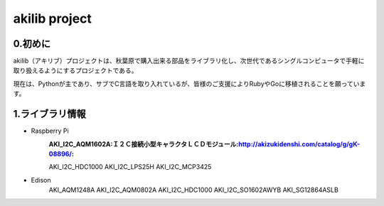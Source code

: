 =========================================================
akilib project
=========================================================


0.初めに
-----------------------------------------

akilib（アキリブ）プロジェクトは、秋葉原で購入出来る部品をライブラリ化し、次世代であるシングルコンピュータで手軽に取り扱えるようにするプロジェクトである。

現在は、Pythonが主であり、サブでC言語を取り入れているが、皆様のご支援によりRubyやGoに移植されることを願っています。

1.ライブラリ情報
-----------------------------------------

- Raspberry Pi
	:AKI_I2C_AQM1602A:Ｉ２Ｃ接続小型キャラクタＬＣＤモジュール:http://akizukidenshi.com/catalog/g/gK-08896/:
	AKI_I2C_HDC1000
	AKI_I2C_LPS25H
	AKI_I2C_MCP3425

- Edison
	AKI_AQM1248A
	AKI_I2C_AQM0802A
	AKI_I2C_HDC1000
	AKI_I2C_SO1602AWYB
	AKI_SG12864ASLB
